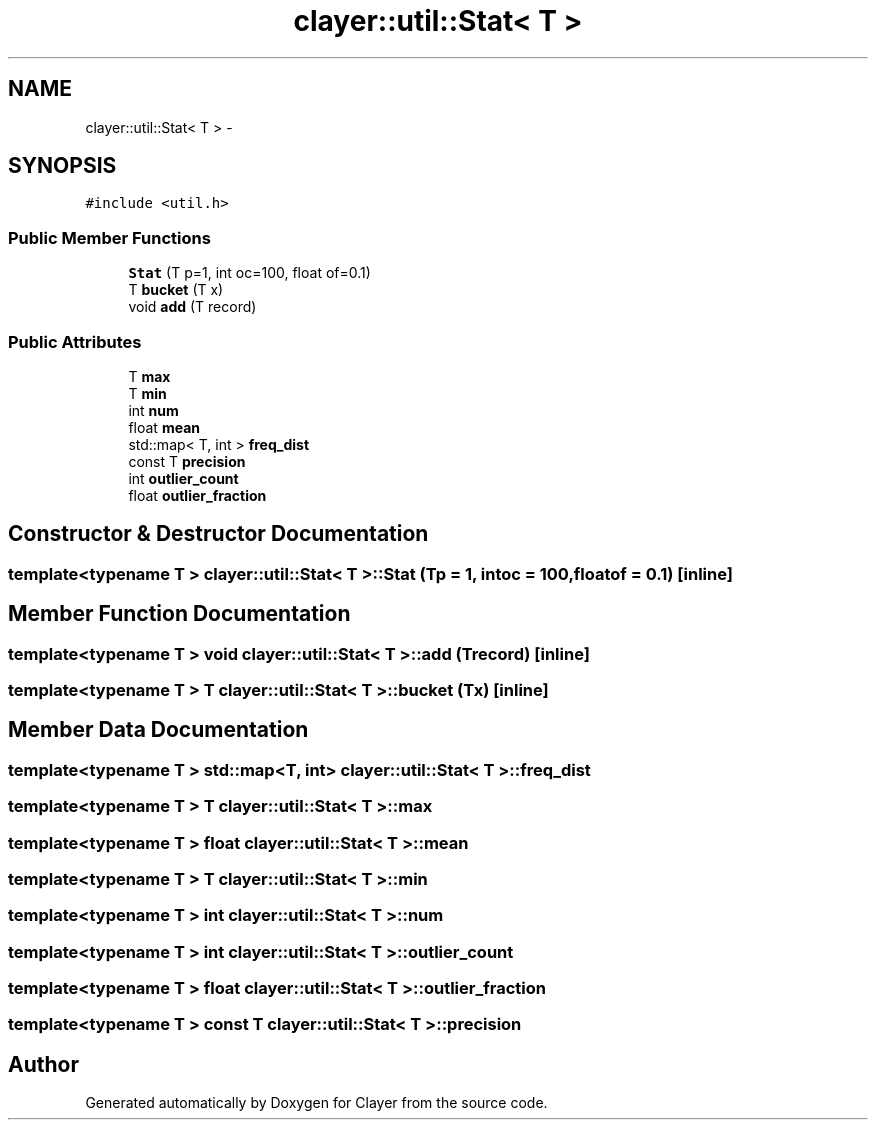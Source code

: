 .TH "clayer::util::Stat< T >" 3 "Mon Jan 28 2019" "Clayer" \" -*- nroff -*-
.ad l
.nh
.SH NAME
clayer::util::Stat< T > \- 
.SH SYNOPSIS
.br
.PP
.PP
\fC#include <util\&.h>\fP
.SS "Public Member Functions"

.in +1c
.ti -1c
.RI "\fBStat\fP (T p=1, int oc=100, float of=0\&.1)"
.br
.ti -1c
.RI "T \fBbucket\fP (T x)"
.br
.ti -1c
.RI "void \fBadd\fP (T record)"
.br
.in -1c
.SS "Public Attributes"

.in +1c
.ti -1c
.RI "T \fBmax\fP"
.br
.ti -1c
.RI "T \fBmin\fP"
.br
.ti -1c
.RI "int \fBnum\fP"
.br
.ti -1c
.RI "float \fBmean\fP"
.br
.ti -1c
.RI "std::map< T, int > \fBfreq_dist\fP"
.br
.ti -1c
.RI "const T \fBprecision\fP"
.br
.ti -1c
.RI "int \fBoutlier_count\fP"
.br
.ti -1c
.RI "float \fBoutlier_fraction\fP"
.br
.in -1c
.SH "Constructor & Destructor Documentation"
.PP 
.SS "template<typename T > \fBclayer::util::Stat\fP< T >::\fBStat\fP (Tp = \fC1\fP, intoc = \fC100\fP, floatof = \fC0\&.1\fP)\fC [inline]\fP"

.SH "Member Function Documentation"
.PP 
.SS "template<typename T > void \fBclayer::util::Stat\fP< T >::add (Trecord)\fC [inline]\fP"

.SS "template<typename T > T \fBclayer::util::Stat\fP< T >::bucket (Tx)\fC [inline]\fP"

.SH "Member Data Documentation"
.PP 
.SS "template<typename T > std::map<T, int> \fBclayer::util::Stat\fP< T >::freq_dist"

.SS "template<typename T > T \fBclayer::util::Stat\fP< T >::max"

.SS "template<typename T > float \fBclayer::util::Stat\fP< T >::mean"

.SS "template<typename T > T \fBclayer::util::Stat\fP< T >::min"

.SS "template<typename T > int \fBclayer::util::Stat\fP< T >::num"

.SS "template<typename T > int \fBclayer::util::Stat\fP< T >::outlier_count"

.SS "template<typename T > float \fBclayer::util::Stat\fP< T >::outlier_fraction"

.SS "template<typename T > const T \fBclayer::util::Stat\fP< T >::precision"


.SH "Author"
.PP 
Generated automatically by Doxygen for Clayer from the source code\&.
